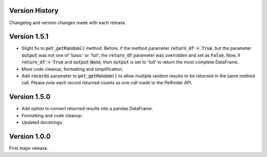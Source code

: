 .. _versions:

Version History
===============

Changelog and version changes made with each release.

Version 1.5.1
=============

- Slight fix to :code:`pet_getRandom()` method. Before, if the method parameter :code:`return_df = True`, but
  the parameter :code:`output` was not one of 'basic' or 'full', the :code:`return_df` parameter was overridden
  and set as :code:`False`. Now, if :code:`return_df = True` and :code:`output` :code:`None`, then
  :code:`output` is set to 'full' to return the most complete DataFrame.
- More code cleanup, formatting and simplification.
- Add :code:`records` parameter to :code:`pet_getRandom()` to allow multiple random results to be returned in the
  same method call. Please note each record returned counts as one call made to the Petfinder API.

Version 1.5.0
=============

- Add option to convert returned results into a pandas DataFrame.
- Formatting and code cleanup.
- Updated docstrings


Version 1.0.0
=============

First major release.